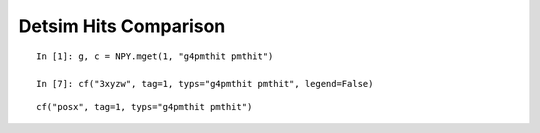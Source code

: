 

Detsim Hits Comparison
========================

::

    In [1]: g, c = NPY.mget(1, "g4pmthit pmthit")

    In [7]: cf("3xyzw", tag=1, typs="g4pmthit pmthit", legend=False)


::

    cf("posx", tag=1, typs="g4pmthit pmthit")

